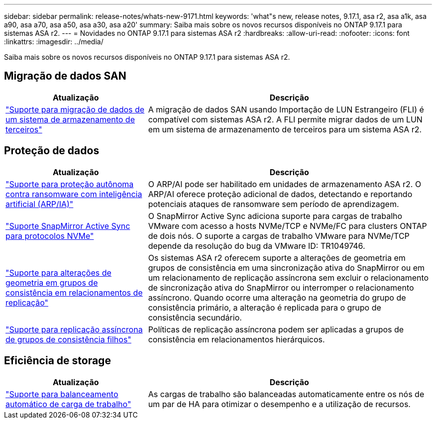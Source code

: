 ---
sidebar: sidebar 
permalink: release-notes/whats-new-9171.html 
keywords: 'what"s new, release notes, 9.17.1, asa r2, asa a1k, asa a90, asa a70, asa a50, asa a30, asa a20' 
summary: Saiba mais sobre os novos recursos disponíveis no ONTAP 9.17.1 para sistemas ASA r2. 
---
= Novidades no ONTAP 9.17.1 para sistemas ASA r2
:hardbreaks:
:allow-uri-read: 
:nofooter: 
:icons: font
:linkattrs: 
:imagesdir: ../media/


[role="lead"]
Saiba mais sobre os novos recursos disponíveis no ONTAP 9.17.1 para sistemas ASA r2.



== Migração de dados SAN

[cols="2,4"]
|===
| Atualização | Descrição 


| link:../install-setup/set-up-data-access.html#migrate-data-from-a-third-party-storage-system["Suporte para migração de dados de um sistema de armazenamento de terceiros"] | A migração de dados SAN usando Importação de LUN Estrangeiro (FLI) é compatível com sistemas ASA r2. A FLI permite migrar dados de um LUN em um sistema de armazenamento de terceiros para um sistema ASA r2. 
|===


== Proteção de dados

[cols="2,4"]
|===
| Atualização | Descrição 


| link:../secure-data/enable-anti-ransomware-protection.html["Suporte para proteção autônoma contra ransomware com inteligência artificial (ARP/IA)"] | O ARP/AI pode ser habilitado em unidades de armazenamento ASA r2. O ARP/AI oferece proteção adicional de dados, detectando e reportando potenciais ataques de ransomware sem período de aprendizagem. 


| link:../data-protection/snapmirror-active-sync.html["Suporte SnapMirror Active Sync para protocolos NVMe"] | O SnapMirror Active Sync adiciona suporte para cargas de trabalho VMware com acesso a hosts NVMe/TCP e NVMe/FC para clusters ONTAP de dois nós. O suporte a cargas de trabalho VMware para NVMe/TCP depende da resolução do bug da VMware ID: TR1049746. 


| link:../data-protection/manage-consistency-groups.html["Suporte para alterações de geometria em grupos de consistência em relacionamentos de replicação"] | Os sistemas ASA r2 oferecem suporte a alterações de geometria em grupos de consistência em uma sincronização ativa do SnapMirror ou em um relacionamento de replicação assíncrona sem excluir o relacionamento de sincronização ativa do SnapMirror ou interromper o relacionamento assíncrono.  Quando ocorre uma alteração na geometria do grupo de consistência primário, a alteração é replicada para o grupo de consistência secundário. 


| link:../data-protection/snapshot-replication.html["Suporte para replicação assíncrona de grupos de consistência filhos"] | Políticas de replicação assíncrona podem ser aplicadas a grupos de consistência em relacionamentos hierárquicos. 
|===


== Eficiência de storage

[cols="2,4"]
|===
| Atualização | Descrição 


| link:../learn-more/hardware-comparison.html["Suporte para balanceamento automático de carga de trabalho"] | As cargas de trabalho são balanceadas automaticamente entre os nós de um par de HA para otimizar o desempenho e a utilização de recursos. 
|===